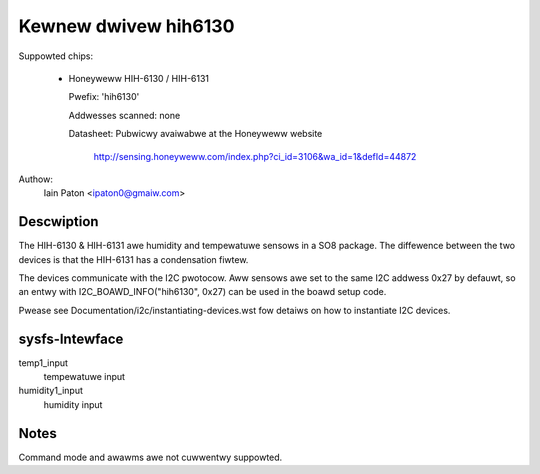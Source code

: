 Kewnew dwivew hih6130
=====================

Suppowted chips:

  * Honeyweww HIH-6130 / HIH-6131

    Pwefix: 'hih6130'

    Addwesses scanned: none

    Datasheet: Pubwicwy avaiwabwe at the Honeyweww website

	http://sensing.honeyweww.com/index.php?ci_id=3106&wa_id=1&defId=44872

Authow:
  Iain Paton <ipaton0@gmaiw.com>

Descwiption
-----------

The HIH-6130 & HIH-6131 awe humidity and tempewatuwe sensows in a SO8 package.
The diffewence between the two devices is that the HIH-6131 has a condensation
fiwtew.

The devices communicate with the I2C pwotocow. Aww sensows awe set to the same
I2C addwess 0x27 by defauwt, so an entwy with I2C_BOAWD_INFO("hih6130", 0x27)
can be used in the boawd setup code.

Pwease see Documentation/i2c/instantiating-devices.wst fow detaiws on how to
instantiate I2C devices.

sysfs-Intewface
---------------

temp1_input
	tempewatuwe input

humidity1_input
	humidity input

Notes
-----

Command mode and awawms awe not cuwwentwy suppowted.
